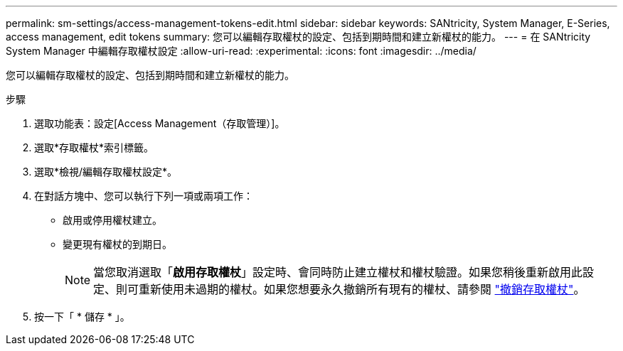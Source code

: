 ---
permalink: sm-settings/access-management-tokens-edit.html 
sidebar: sidebar 
keywords: SANtricity, System Manager, E-Series, access management, edit tokens 
summary: 您可以編輯存取權杖的設定、包括到期時間和建立新權杖的能力。 
---
= 在 SANtricity System Manager 中編輯存取權杖設定
:allow-uri-read: 
:experimental: 
:icons: font
:imagesdir: ../media/


[role="lead"]
您可以編輯存取權杖的設定、包括到期時間和建立新權杖的能力。

.步驟
. 選取功能表：設定[Access Management（存取管理）]。
. 選取*存取權杖*索引標籤。
. 選取*檢視/編輯存取權杖設定*。
. 在對話方塊中、您可以執行下列一項或兩項工作：
+
** 啟用或停用權杖建立。
** 變更現有權杖的到期日。
+

NOTE: 當您取消選取「*啟用存取權杖*」設定時、會同時防止建立權杖和權杖驗證。如果您稍後重新啟用此設定、則可重新使用未過期的權杖。如果您想要永久撤銷所有現有的權杖、請參閱 link:access-management-tokens-revoke.html["撤銷存取權杖"]。



. 按一下「 * 儲存 * 」。

